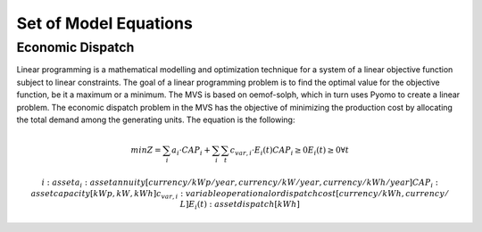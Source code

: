 ======================
Set of Model Equations
======================

Economic Dispatch
-----------------

Linear programming is a mathematical modelling and optimization technique for a system of a linear objective function subject to linear constraints. The goal of a linear programming problem is to find the optimal value for the objective function, be it a maximum or a minimum. The MVS is based on oemof-solph, which in turn uses Pyomo to create a linear problem. The economic dispatch problem in the MVS has the objective of minimizing the production cost by allocating the total demand among the generating units. The equation is the following:

.. math::
        min Z = \sum_i a_i \cdot CAP_i + \sum_i \sum_t c_{var,i} \cdot E_i(t)
        CAP_i \geq 0
        E_i(t) \geq 0    \forall t

        i: asset
        a_i: asset annuity [currency/kWp/year, currency/kW/year, currency/kWh/year]
        CAP_i: assetcapacity [kWp,kW,kWh]
        c_{var,i}: variable operational or dispatch cost [currency/kWh, currency/L]
        E_i(t): asset dispatch [kWh]
